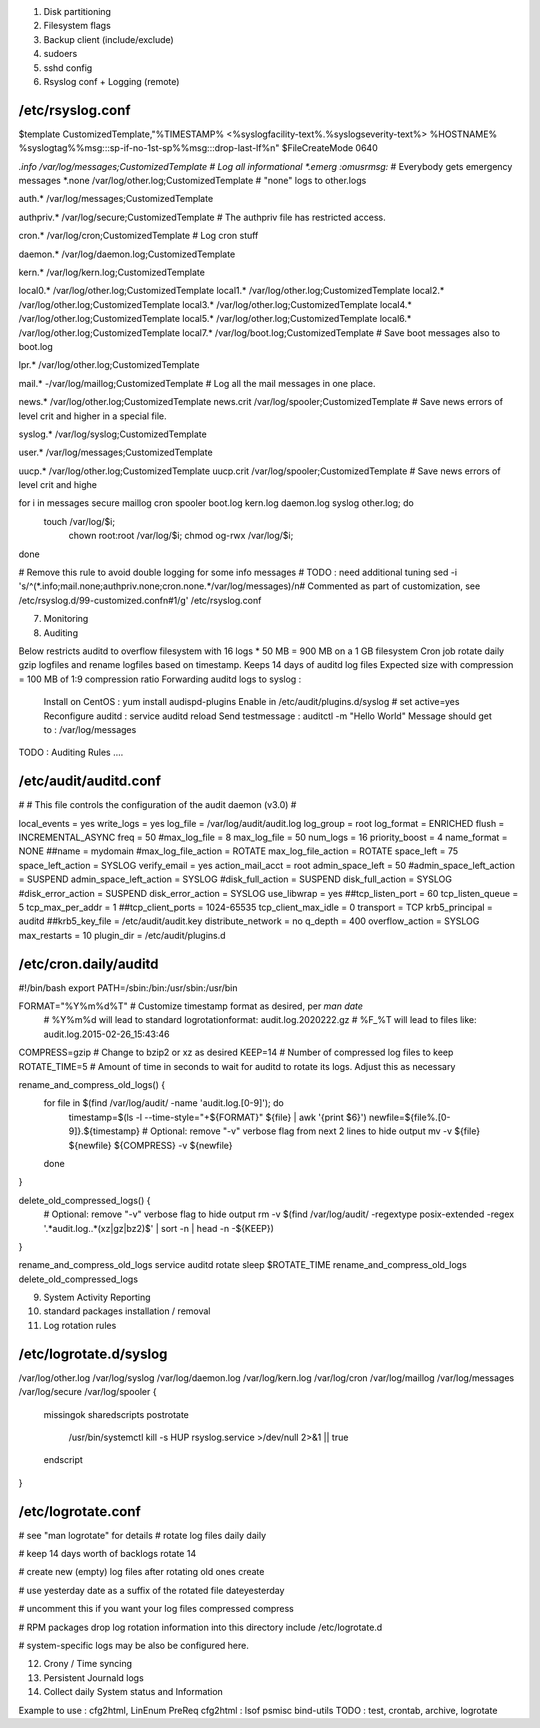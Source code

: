 
1) Disk partitioning

2) Filesystem flags

3) Backup client (include/exclude)

4) sudoers

5) sshd config

6) Rsyslog conf + Logging (remote)

/etc/rsyslog.conf
---------------------------------
$template CustomizedTemplate,"%TIMESTAMP% <%syslogfacility-text%.%syslogseverity-text%> %HOSTNAME% %syslogtag%%msg:::sp-if-no-1st-sp%%msg:::drop-last-lf%\n" 
$FileCreateMode 0640

*.info                  /var/log/messages;CustomizedTemplate       	# Log all informational
*.emerg                 :omusrmsg:*                                 # Everybody gets emergency messages
*.none                  /var/log/other.log;CustomizedTemplate       # "none" logs to other.logs

auth.*                  /var/log/messages;CustomizedTemplate

authpriv.*              /var/log/secure;CustomizedTemplate              # The authpriv file has restricted access.

cron.*                  /var/log/cron;CustomizedTemplate                # Log cron stuff

daemon.*                /var/log/daemon.log;CustomizedTemplate

kern.*                  /var/log/kern.log;CustomizedTemplate

local0.*                /var/log/other.log;CustomizedTemplate
local1.*                /var/log/other.log;CustomizedTemplate
local2.*                /var/log/other.log;CustomizedTemplate
local3.*                /var/log/other.log;CustomizedTemplate
local4.*                /var/log/other.log;CustomizedTemplate
local5.*                /var/log/other.log;CustomizedTemplate
local6.*                /var/log/other.log;CustomizedTemplate
local7.*                /var/log/boot.log;CustomizedTemplate   		# Save boot messages also to boot.log

lpr.*                   /var/log/other.log;CustomizedTemplate

mail.*                  -/var/log/maillog;CustomizedTemplate           # Log all the mail messages in one place.

news.*                  /var/log/other.log;CustomizedTemplate
news.crit               /var/log/spooler;CustomizedTemplate            # Save news errors of level crit and higher in a special file.

syslog.*                /var/log/syslog;CustomizedTemplate

user.*                  /var/log/messages;CustomizedTemplate

uucp.*                  /var/log/other.log;CustomizedTemplate
uucp.crit               /var/log/spooler;CustomizedTemplate            # Save news errors of level crit and highe

for i in messages secure maillog cron spooler boot.log kern.log daemon.log syslog other.log; do
  touch /var/log/$i;
        chown root:root /var/log/$i;
        chmod og-rwx /var/log/$i;
done

# Remove this rule to avoid double logging for some info messages
# TODO : need additional tuning 
sed -i 's/^\(\*.info;mail.none;authpriv.none;cron.none.*\/var\/log\/messages\)/\n\# Commented as part of customization, see \/etc\/rsyslog.d\/99-customized.conf\n\#\1/g' /etc/rsyslog.conf


7) Monitoring

8) Auditing

Below restricts auditd to overflow filesystem with 16 logs * 50 MB = 900 MB on a 1 GB filesystem
Cron job rotate daily gzip logfiles and rename logfiles based on timestamp.
Keeps 14 days of auditd log files
Expected size with compression = 100 MB of 1:9 compression ratio
Forwarding auditd logs to syslog :
  Install on CentOS  : yum install audispd-plugins
  Enable in /etc/audit/plugins.d/syslog # set active=yes
  Reconfigure auditd : service auditd reload
  Send testmessage : auditctl -m "Hello World"
  Message should get to : /var/log/messages
TODO : Auditing Rules .... 


/etc/audit/auditd.conf
--------------------------
#
# This file controls the configuration of the audit daemon (v3.0)
#

local_events = yes
write_logs = yes
log_file = /var/log/audit/audit.log
log_group = root
log_format = ENRICHED
flush = INCREMENTAL_ASYNC
freq = 50
#max_log_file = 8
max_log_file = 50
num_logs = 16 
priority_boost = 4
name_format = NONE
##name = mydomain
#max_log_file_action = ROTATE
max_log_file_action = ROTATE
space_left = 75
space_left_action = SYSLOG
verify_email = yes
action_mail_acct = root
admin_space_left = 50
#admin_space_left_action = SUSPEND
admin_space_left_action = SYSLOG
#disk_full_action = SUSPEND
disk_full_action = SYSLOG
#disk_error_action = SUSPEND
disk_error_action = SYSLOG
use_libwrap = yes
##tcp_listen_port = 60
tcp_listen_queue = 5
tcp_max_per_addr = 1
##tcp_client_ports = 1024-65535
tcp_client_max_idle = 0
transport = TCP
krb5_principal = auditd
##krb5_key_file = /etc/audit/audit.key
distribute_network = no
q_depth = 400
overflow_action = SYSLOG
max_restarts = 10
plugin_dir = /etc/audit/plugins.d


/etc/cron.daily/auditd
--------------------------
#!/bin/bash
export PATH=/sbin:/bin:/usr/sbin:/usr/bin

FORMAT="%Y%m%d%T" # Customize timestamp format as desired, per `man date`
                  # %Y%m%d will lead to standard logrotationformat: audit.log.2020222.gz
                  # %F_%T will lead to files like: audit.log.2015-02-26_15:43:46
COMPRESS=gzip     # Change to bzip2 or xz as desired
KEEP=14           # Number of compressed log files to keep
ROTATE_TIME=5     # Amount of time in seconds to wait for auditd to rotate its logs. Adjust this as necessary

rename_and_compress_old_logs() {
    for file in $(find /var/log/audit/ -name 'audit.log.[0-9]'); do
        timestamp=$(ls -l --time-style="+${FORMAT}" ${file} | awk '{print $6}')
        newfile=${file%.[0-9]}.${timestamp}
        # Optional: remove "-v" verbose flag from next 2 lines to hide output
        mv -v ${file} ${newfile}
        ${COMPRESS} -v ${newfile}
    done
}

delete_old_compressed_logs() {
    # Optional: remove "-v" verbose flag to hide output
    rm -v $(find /var/log/audit/ -regextype posix-extended -regex '.*audit\.log\..*(xz|gz|bz2)$' | sort -n | head -n -${KEEP})
}

rename_and_compress_old_logs
service auditd rotate
sleep $ROTATE_TIME
rename_and_compress_old_logs
delete_old_compressed_logs





9) System Activity Reporting

10) standard packages installation / removal

11) Log rotation rules

/etc/logrotate.d/syslog
---------------------------------
/var/log/other.log
/var/log/syslog
/var/log/daemon.log
/var/log/kern.log
/var/log/cron
/var/log/maillog
/var/log/messages
/var/log/secure
/var/log/spooler
{
    missingok
    sharedscripts
    postrotate
        /usr/bin/systemctl kill -s HUP rsyslog.service >/dev/null 2>&1 || true
    endscript
}



/etc/logrotate.conf
---------------------------------
# see "man logrotate" for details
# rotate log files daily 
daily

# keep 14 days worth of backlogs
rotate 14

# create new (empty) log files after rotating old ones
create

# use yesterday date as a suffix of the rotated file
dateyesterday

# uncomment this if you want your log files compressed
compress

# RPM packages drop log rotation information into this directory
include /etc/logrotate.d

# system-specific logs may be also be configured here.


12) Crony / Time syncing

13) Persistent Journald logs

14) Collect daily System status and Information

Example to use : cfg2html, LinEnum
PreReq cfg2html : lsof psmisc bind-utils
TODO : test, crontab, archive, logrotate

